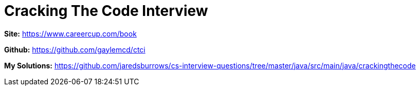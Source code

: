 = Cracking The Code Interview

*Site:* https://www.careercup.com/book

*Github:* https://github.com/gaylemcd/ctci

*My Solutions:* link:java/src/main/java/crackingthecode[https://github.com/jaredsburrows/cs-interview-questions/tree/master/java/src/main/java/crackingthecode]
